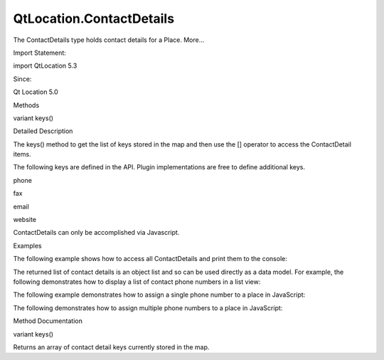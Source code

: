 QtLocation.ContactDetails
=========================

.. raw:: html

   <p>

The ContactDetails type holds contact details for a Place. More...

.. raw:: html

   </p>

.. raw:: html

   <!-- @@@ContactDetails -->

.. raw:: html

   <table class="alignedsummary">

.. raw:: html

   <tr>

.. raw:: html

   <td class="memItemLeft rightAlign topAlign">

Import Statement:

.. raw:: html

   </td>

.. raw:: html

   <td class="memItemRight bottomAlign">

import QtLocation 5.3

.. raw:: html

   </td>

.. raw:: html

   </tr>

.. raw:: html

   <tr>

.. raw:: html

   <td class="memItemLeft rightAlign topAlign">

Since:

.. raw:: html

   </td>

.. raw:: html

   <td class="memItemRight bottomAlign">

Qt Location 5.0

.. raw:: html

   </td>

.. raw:: html

   </tr>

.. raw:: html

   </table>

.. raw:: html

   <ul>

.. raw:: html

   </ul>

.. raw:: html

   <h2 id="methods">

Methods

.. raw:: html

   </h2>

.. raw:: html

   <ul>

.. raw:: html

   <li class="fn">

variant keys()

.. raw:: html

   </li>

.. raw:: html

   </ul>

.. raw:: html

   <!-- $$$ContactDetails-description -->

.. raw:: html

   <h2 id="details">

Detailed Description

.. raw:: html

   </h2>

.. raw:: html

   </p>

.. raw:: html

   <p>

The keys() method to get the list of keys stored in the map and then use
the [] operator to access the ContactDetail items.

.. raw:: html

   </p>

.. raw:: html

   <p>

The following keys are defined in the API. Plugin implementations are
free to define additional keys.

.. raw:: html

   </p>

.. raw:: html

   <ul>

.. raw:: html

   <li>

phone

.. raw:: html

   </li>

.. raw:: html

   <li>

fax

.. raw:: html

   </li>

.. raw:: html

   <li>

email

.. raw:: html

   </li>

.. raw:: html

   <li>

website

.. raw:: html

   </li>

.. raw:: html

   </ul>

.. raw:: html

   <p>

ContactDetails can only be accomplished via Javascript.

.. raw:: html

   </p>

.. raw:: html

   <h2 id="examples">

Examples

.. raw:: html

   </h2>

.. raw:: html

   <p>

The following example shows how to access all ContactDetails and print
them to the console:

.. raw:: html

   </p>

.. raw:: html

   <pre class="qml">import QtPositioning 5.2
   import QtLocation 5.3
   <span class="keyword">function</span> <span class="name">printContactDetails</span>(<span class="name">contactDetails</span>) {
   var <span class="name">keys</span> = <span class="name">contactDetails</span>.<span class="name">keys</span>();
   <span class="keyword">for</span> (<span class="keyword">var</span> <span class="name">i</span> = <span class="number">0</span>; <span class="name">i</span> <span class="operator">&lt;</span> <span class="name">keys</span>.<span class="name">length</span>; ++<span class="name">i</span>) {
   var <span class="name">contactList</span> = <span class="name">contactDetails</span>[<span class="name">keys</span>[<span class="name">i</span>]];
   <span class="keyword">for</span> (<span class="keyword">var</span> <span class="name">j</span> = <span class="number">0</span>; <span class="name">j</span> <span class="operator">&lt;</span> <span class="name">contactList</span>.<span class="name">length</span>; ++<span class="name">j</span>) {
   <span class="name">console</span>.<span class="name">log</span>(<span class="name">contactList</span>[<span class="name">j</span>].<span class="name">label</span> <span class="operator">+</span> <span class="string">&quot;: &quot;</span> <span class="operator">+</span> <span class="name">contactList</span>[<span class="name">j</span>].<span class="name">value</span>);
   }
   }
   }</pre>

.. raw:: html

   <p>

The returned list of contact details is an object list and so can be
used directly as a data model. For example, the following demonstrates
how to display a list of contact phone numbers in a list view:

.. raw:: html

   </p>

.. raw:: html

   <pre class="qml">import QtQuick 2.0
   import QtPositioning 5.2
   import QtLocation 5.3
   <span class="type">ListView</span> {
   <span class="name">model</span>: <span class="name">place</span>.<span class="name">contactDetails</span>.<span class="name">phone</span>;
   <span class="name">delegate</span>: <span class="name">Text</span> { <span class="name">text</span>: <span class="name">modelData</span>.<span class="name">label</span> <span class="operator">+</span> <span class="string">&quot;: &quot;</span> <span class="operator">+</span> <span class="name">modelData</span>.<span class="name">value</span> }
   }</pre>

.. raw:: html

   <p>

The following example demonstrates how to assign a single phone number
to a place in JavaScript:

.. raw:: html

   </p>

.. raw:: html

   <pre class="qml"><span class="keyword">function</span> <span class="name">writeSingle</span>() {
   var <span class="name">phoneNumber</span> = <span class="name">Qt</span>.<span class="name">createQmlObject</span>(<span class="string">'import QtLocation 5.3; ContactDetail {}'</span>, <span class="name">place</span>);
   <span class="name">phoneNumber</span>.<span class="name">label</span> <span class="operator">=</span> <span class="string">&quot;Phone&quot;</span>;
   <span class="name">phoneNumber</span>.<span class="name">value</span> <span class="operator">=</span> <span class="string">&quot;555-5555&quot;</span>
   <span class="name">place</span>.<span class="name">contactDetails</span>.<span class="name">phone</span> <span class="operator">=</span> <span class="name">phoneNumber</span>;
   }</pre>

.. raw:: html

   <p>

The following demonstrates how to assign multiple phone numbers to a
place in JavaScript:

.. raw:: html

   </p>

.. raw:: html

   <pre class="qml"><span class="keyword">function</span> <span class="name">writeMultiple</span>() {
   var <span class="name">bob</span> = <span class="name">Qt</span>.<span class="name">createQmlObject</span>(<span class="string">'import QtLocation 5.3; ContactDetail {}'</span>, <span class="name">place</span>);
   <span class="name">bob</span>.<span class="name">label</span> <span class="operator">=</span> <span class="string">&quot;Bob&quot;</span>;
   <span class="name">bob</span>.<span class="name">value</span> <span class="operator">=</span> <span class="string">&quot;555-5555&quot;</span>
   var <span class="name">alice</span> = <span class="name">Qt</span>.<span class="name">createQmlObject</span>(<span class="string">'import QtLocation 5.3; ContactDetail {}'</span>, <span class="name">place</span>);
   <span class="name">alice</span>.<span class="name">label</span> <span class="operator">=</span> <span class="string">&quot;Alice&quot;</span>;
   <span class="name">alice</span>.<span class="name">value</span> <span class="operator">=</span> <span class="string">&quot;555-8745&quot;</span>
   var <span class="name">numbers</span> = new <span class="name">Array</span>();
   <span class="name">numbers</span>.<span class="name">push</span>(<span class="name">bob</span>);
   <span class="name">numbers</span>.<span class="name">push</span>(<span class="name">alice</span>);
   <span class="name">place</span>.<span class="name">contactDetails</span>.<span class="name">phone</span> <span class="operator">=</span> <span class="name">numbers</span>;
   }</pre>

.. raw:: html

   <!-- @@@ContactDetails -->

.. raw:: html

   <h2>

Method Documentation

.. raw:: html

   </h2>

.. raw:: html

   <!-- $$$keys -->

.. raw:: html

   <table class="qmlname">

.. raw:: html

   <tr valign="top" id="keys-method">

.. raw:: html

   <td class="tblQmlFuncNode">

.. raw:: html

   <p>

variant keys()

.. raw:: html

   </p>

.. raw:: html

   </td>

.. raw:: html

   </tr>

.. raw:: html

   </table>

.. raw:: html

   <p>

Returns an array of contact detail keys currently stored in the map.

.. raw:: html

   </p>

.. raw:: html

   <!-- @@@keys -->


